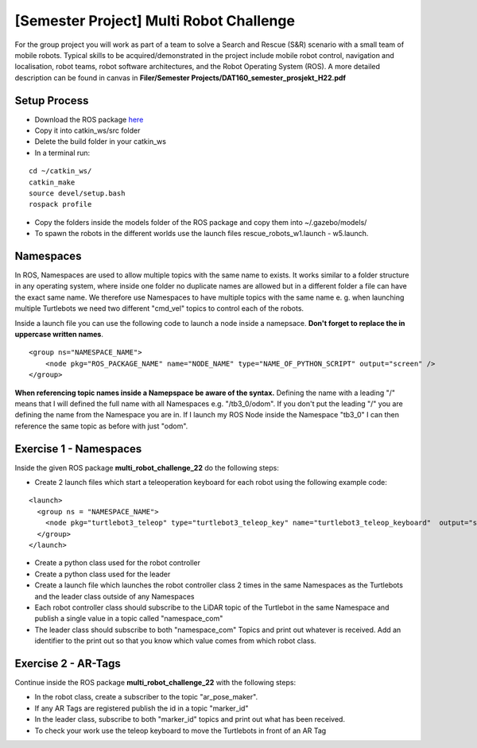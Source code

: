 .. _ros_multi_robot_challenge:

***************************************************
[Semester Project] Multi Robot Challenge
***************************************************

For the group project you will work as part of a team to solve a Search and Rescue (S&R) scenario with a small team of mobile robots. Typical skills to be acquired/demonstrated in the project include mobile robot control, navigation and localisation, robot teams, robot software architectures, and the Robot Operating System (ROS). A more detailed description can be found in canvas in **Filer/Semester Projects/DAT160_semester_prosjekt_H22.pdf**


Setup Process
==============================================

* Download the ROS package `here <https://hvl365.sharepoint.com/:f:/s/RobotikkUndervisningHVL/EqTtMd4lm9NPhQGufrERl7ABKuiDbOkWEyqk_Pd5WJN01w?e=tC4rtg>`_
* Copy it into catkin_ws/src folder
* Delete the build folder in your catkin_ws
* In a terminal run:

::

  cd ~/catkin_ws/
  catkin_make
  source devel/setup.bash
  rospack profile

* Copy the folders inside the models folder of the ROS package and copy them into ~/.gazebo/models/
* To spawn the robots in the different worlds use the launch files rescue_robots_w1.launch - w5.launch.


Namespaces
==============================================
In ROS, Namespaces are used to allow multiple topics with the same name to exists. It works similar to a folder structure in any operating system, where inside one folder no duplicate names are allowed but in a different folder a file can have the exact same name. We therefore use Namespaces to have multiple topics with the same name e. g. when launching multiple Turtlebots we need two different "cmd_vel" topics to control each of the robots.

Inside a launch file you can use the following code to launch a node inside a namepsace. **Don't forget to replace the in uppercase written names**.

::

  <group ns="NAMESPACE_NAME">
      <node pkg="ROS_PACKAGE_NAME" name="NODE_NAME" type="NAME_OF_PYTHON_SCRIPT" output="screen" />
  </group>

**When referencing topic names inside a Namepspace be aware of the syntax.** Defining the name with a leading "/" means that I will defined the full name with all Namespaces e.g. "/tb3_0/odom". If you don't put the leading "/" you are defining the name from the Namespace you are in. If I launch my ROS Node inside the Namespace "tb3_0" I can then reference the same topic as before with just "odom".


Exercise 1 - Namespaces
==============================
Inside the given ROS package **multi_robot_challenge_22** do the following steps:

* Create 2 launch files which start a teleoperation keyboard for each robot using the following example code:

::

  <launch>
    <group ns = "NAMESPACE_NAME">
      <node pkg="turtlebot3_teleop" type="turtlebot3_teleop_key" name="turtlebot3_teleop_keyboard"  output="screen" />
    </group>
  </launch>

* Create a python class used for the robot controller
* Create a python class used for the leader
* Create a launch file which launches the robot controller class 2 times in the same Namespaces as the Turtlebots and the leader class outside of any Namespaces
* Each robot controller class should subscribe to the LiDAR topic of the Turtlebot in the same Namespace and publish a single value in a topic called "namespace_com"
* The leader class should subscribe to both "namespace_com" Topics and print out whatever is received. Add an identifier to the print out so that you know which value comes from which robot class.

Exercise 2 - AR-Tags
==============================
Continue inside the ROS package **multi_robot_challenge_22** with the following steps:

* In the robot class, create a subscriber to the topic "ar_pose_maker".
* If any AR Tags are registered publish the id in a topic "marker_id"
* In the leader class, subscribe to both "marker_id" topics and print out what has been received.
* To check your work use the teleop keyboard to move the Turtlebots in front of an AR Tag
